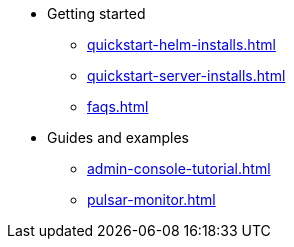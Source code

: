 * Getting started 
** xref:quickstart-helm-installs.adoc[]
** xref:quickstart-server-installs.adoc[]
** xref:faqs.adoc[]
* Guides and examples
** xref:admin-console-tutorial.adoc[]
** xref:pulsar-monitor.adoc[]
